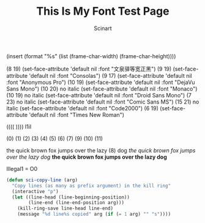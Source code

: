 #+TITLE: This Is My Font Test Page
#+AUTHOR: Scinart

(insert (format "%s" (list (frame-char-width) (frame-char-height))))

(8 19)	(set-face-attribute 'default nil :font "文泉驿等宽正黑")
(9 19)	(set-face-attribute 'default nil :font "Consolas")
(9 17)	(set-face-attribute 'default nil :font "Anonymous Pro")
(10 19)	(set-face-attribute 'default nil :font "DejaVu Sans Mono")
(10 20)	no italic (set-face-attribute 'default nil :font "Monaco")
(10 19)	no italic (set-face-attribute 'default nil :font "Droid Sans Mono") 
(7 23)	no italic (set-face-attribute 'default nil :font "Comic Sans MS")
(15 21)	no italic (set-face-attribute 'default nil :font "Code2000")
(6 19)	(set-face-attribute 'default nil :font "Times New Roman")
# test l1iI
  (((( ))))
l1iI

(0) (1) (2) (3) (4) (5) (6) (7) (9) (10) (11) 

the quick brown fox jumps over the lazy (8) dog
/the quick brown fox jumps over the lazy dog/
*the quick brown fox jumps over the lazy dog*

Illegal1 = O0
#+begin_src lisp
(defun sci-copy-line (arg)
  "Copy lines (as many as prefix argument) in the kill ring"
  (interactive "p")
  (let ((line-head (line-beginning-position))
        (line-end (line-end-position arg)))
    (kill-ring-save line-head line-end)
    (message "%d line%s copied" arg (if (= 1 arg) "" "s"))))
#+end_src





# Local Variables:
# eval:(progn (save-excursion (hs-minor-mode t) (let ((hs-state '((1155 1155 nil) (1115 1115 nil) (1071 1071 nil) (1025 1025 nil) (1005 1005 nil) (944 944 nil) (917 917 nil) (900 900 nil) (886 886 nil) (885 885 nil) (839 839 nil) (793 793 nil) (745 745 nil) (744 744 nil) (697 697 nil) (696 696 nil) (691 691 nil) (679 679 nil) (667 667 nil) (602 602 nil) (533 533 nil) (460 460 nil) (383 383 nil) (381 382 nil) (1 1 nil) (1 1 nil) (36 36 nil) (54 54 nil) (55 55 nil) (124 124 nil) (125 125 nil) (126 126 nil) (185 185 nil) (249 249 nil) (316 316 nil) (334 335 nil))) (the-mark 'scinartspecialmarku2npbmfydfnwzwnpywxnyxjr)) (dolist (i hs-state) (if (not (null (caddr i))) (progn (goto-char (car i)) (hs-find-block-beginning) (hs-hide-block-at-point nil nil))))) (message "%s" "really")))
# End:
